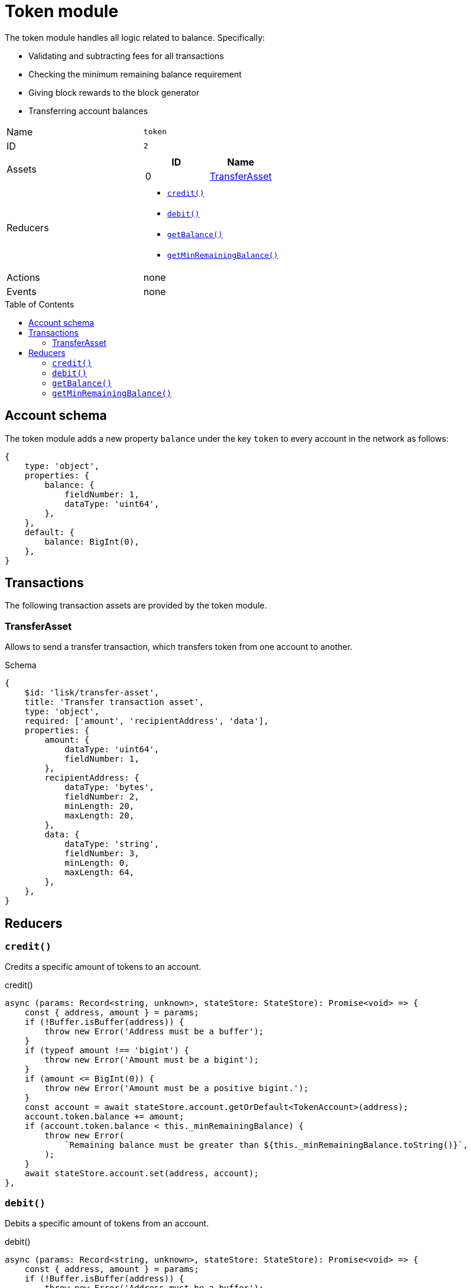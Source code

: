 = Token module
// Settings
:toc: preamble
:idprefix:
:idseparator: -

The token module handles all logic related to balance.
Specifically:

* Validating and subtracting fees for all transactions
* Checking the minimum remaining balance requirement
* Giving block rewards to the block generator
* Transferring account balances

[cols=",",stripes="hover"]
|===
|Name
|`token`

|ID
|`2`

|Assets
a|
[cols=",",options="header",stripes="hover"]
!===
!ID
!Name

!0
!<<transferasset>>
!===

|Reducers
a|
* <<credit>>
* <<debit>>
* <<getbalance>>
* <<getminremainingbalance>>

|Actions
| none

|Events
| none

|===

== Account schema

The token module adds a new property `balance` under the key `token` to every account in the network as follows:

[source,typescript]
----
{
    type: 'object',
    properties: {
        balance: {
            fieldNumber: 1,
            dataType: 'uint64',
        },
    },
    default: {
        balance: BigInt(0),
    },
}
----

== Transactions

The following transaction assets are provided by the token module.

=== TransferAsset

Allows to send a transfer transaction, which transfers token from one account to another.

.Schema
[source,typescript]
----
{
    $id: 'lisk/transfer-asset',
    title: 'Transfer transaction asset',
    type: 'object',
    required: ['amount', 'recipientAddress', 'data'],
    properties: {
        amount: {
            dataType: 'uint64',
            fieldNumber: 1,
        },
        recipientAddress: {
            dataType: 'bytes',
            fieldNumber: 2,
            minLength: 20,
            maxLength: 20,
        },
        data: {
            dataType: 'string',
            fieldNumber: 3,
            minLength: 0,
            maxLength: 64,
        },
    },
}
----

== Reducers

=== `credit()`

Credits a specific amount of tokens to an account.

.credit()
[source,typescript]
----
async (params: Record<string, unknown>, stateStore: StateStore): Promise<void> => {
    const { address, amount } = params;
    if (!Buffer.isBuffer(address)) {
        throw new Error('Address must be a buffer');
    }
    if (typeof amount !== 'bigint') {
        throw new Error('Amount must be a bigint');
    }
    if (amount <= BigInt(0)) {
        throw new Error('Amount must be a positive bigint.');
    }
    const account = await stateStore.account.getOrDefault<TokenAccount>(address);
    account.token.balance += amount;
    if (account.token.balance < this._minRemainingBalance) {
        throw new Error(
            `Remaining balance must be greater than ${this._minRemainingBalance.toString()}`,
        );
    }
    await stateStore.account.set(address, account);
},
----

=== `debit()`

Debits a specific amount of tokens from an account.

.debit()
[source,typescript]
----
async (params: Record<string, unknown>, stateStore: StateStore): Promise<void> => {
    const { address, amount } = params;
    if (!Buffer.isBuffer(address)) {
        throw new Error('Address must be a buffer');
    }
    if (typeof amount !== 'bigint') {
        throw new Error('Amount must be a bigint');
    }
    if (amount <= BigInt(0)) {
        throw new Error('Amount must be a positive bigint.');
    }
    const account = await stateStore.account.getOrDefault<TokenAccount>(address);
    account.token.balance -= amount;
    if (account.token.balance < this._minRemainingBalance) {
        throw new Error(
            `Remaining balance must be greater than ${this._minRemainingBalance.toString()}`,
        );
    }
    await stateStore.account.set(address, account);
},
----

=== `getBalance()`

Get the balance of an specific account.

.getBalance()
[source,typescript]
----
async (
    params: Record<string, unknown>,
    stateStore: StateStore,
): Promise<bigint> => {
    const { address } = params;
    if (!Buffer.isBuffer(address)) {
        throw new Error('Address must be a buffer');
    }
    const account = await stateStore.account.getOrDefault<TokenAccount>(address);
    return account.token.balance;
},
----

=== `getMinRemainingBalance()`

Returns the minimum remaining balance for accounts.

.getMinRemainingBalance()
[source,typescript]
----
async (): Promise<bigint> => this._minRemainingBalance,
----
